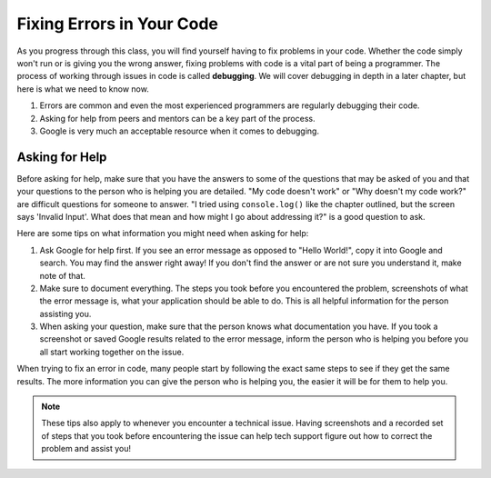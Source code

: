 Fixing Errors in Your Code
==========================

As you progress through this class, you will find yourself having to fix problems in your code.
Whether the code simply won't run or is giving you the wrong answer, fixing problems with code is a vital part of being a programmer.
The process of working through issues in code is called **debugging**. We will cover debugging in depth in a later chapter, but here is what we need to know now.

#. Errors are common and even the most experienced programmers are regularly debugging their code.
#. Asking for help from peers and mentors can be a key part of the process.
#. Google is very much an acceptable resource when it comes to debugging.

Asking for Help
---------------

Before asking for help, make sure that you have the answers to some of the questions that may be asked of you and that your questions to the person who is helping you are detailed.
"My code doesn't work" or "Why doesn't my code work?" are difficult questions for someone to answer.
"I tried using ``console.log()`` like the chapter outlined, but the screen says 'Invalid Input'. What does that mean and how might I go about addressing it?" is a good question to ask.

Here are some tips on what information you might need when asking for help:

#. Ask Google for help first. If you see an error message as opposed to "Hello World!", copy it into Google and search. You may find the answer right away! If you don't find the answer or are not sure you understand it, make note of that. 
#. Make sure to document everything. The steps you took before you encountered the problem, screenshots of what the error message is, what your application should be able to do. This is all helpful information for the person assisting you.
#. When asking your question, make sure that the person knows what documentation you have. If you took a screenshot or saved Google results related to the error message, inform the person who is helping you before you all start working together on the issue.

When trying to fix an error in code, many people start by following the exact same steps to see if they get the same results.
The more information you can give the person who is helping you, the easier it will be for them to help you.

.. admonition:: Note

   These tips also apply to whenever you encounter a technical issue.
   Having screenshots and a recorded set of steps that you took before encountering the issue can help tech support figure out how to correct the problem and assist you!


